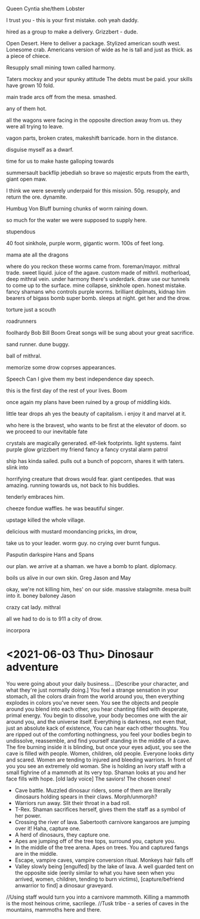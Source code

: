 Queen Cyntia she/them
Lobster

I trust you - this is your first mistake.
ooh yeah daddy.

hired as a group to make a delivery.
Grizzbert - dude.


Open Desert.
Here to deliver a package.
Stylized american south west.
Lonesome crab. Americans version of 
wide as he is tall and just as thick. as a piece of chiece.

Resupply small mining town called harmony.

Taters 
mocksy and your spunky attitude
The debts must be paid.
your skills have grown 10 fold.

main trade
arcs off from the mesa.
smashed.

any of them hot.

all the wagons were facing in the opposite direction away from us.
they were all trying to leave.

vagon parts, broken crates, makeshift barricade.
horn in the distance.

disguise myself as a dwarf.

time for us to make haste
galloping towards 

summersault backflip
jebediah
so brave so majestic
erputs from the earth, giant open maw.

I think we were severely underpaid for this mission.
50g.
resupply, and return the ore.
dynamite.

Humbug Von Bluff
burning chunks of worm raining down.

so much for the water we were supposed to supply here.

stupendous

40 foot sinkhole, purple worm, gigantic worm. 
100s of feet long.

mama ate all the dragons

where do you reckon these worms came from.
foreman/mayor.
mithral trade.
sweet liquid. juice of the agave.
custom made of mithril.
motherload, deep mithral vein.
under harmony there's underdark. 
draw use our tunnels to come up to the surface.
mine collapse, sinkhole open.
honest mistake.
fancy shamans who controls purple worms.
brilliant diplmats, kidnap him
bearers of bigass bomb
super bomb.
sleeps at night.
get her and the drow.

torture just a scouth

roadrunners

foolhardy
Bob Bill Boom
Great songs will be sung about your great sacrifice.

sand runner.
dune buggy.

ball of mithral.

memorize some drow coprses appearances.

Speech
Can I give them my best independence day speech.

this is the first day of the rest of your lives.
Boom

once again my plans have been ruined by a group of middling kids.

little tear drops 
ah yes the beauty of capitalism.
i enjoy it and marvel at it.

who here is the bravest, who wants to be first at the elevator of doom.
so we proceed to our inevitable fate

crystals are magically generated.
elf-liek footprints.
light systems.
faint purple glow
grizzbert my friend fancy a fancy crystal
alarm
patrol

ship has kinda sailed.
pulls out a bunch of popcorn, shares it with taters.
slink into 

horrifying creature that drows would fear.
giant centipedes.
that was amazing.
running towards us, not back to his buddies.

tenderly embraces him.

cheeze fondue waffles.
he was beautiful singer.

upstage
killed the whole village.

delicious with mustard
moondancing pricks, im drow, 

take us to your leader.
worm guy.
no crying over burnt fungus.

Pasputin
darkspire
Hans and 
Spans

our plan.
we arrive at a shaman.
we have a bomb to plant.
diplomacy.

boils us alive in our own skin.
Greg Jason and May

okay, we're not killing him, hes' on our side.
massive stalagmite.
mesa built into it.
boney baloney
Jason

crazy cat lady.
mithral

all we had to do is to 911 a city of drow.

incorpora
* <2021-06-03 Thu> Dinosaur adventure
You were going about your daily business...
[Describe your character, and what they're just normally doing.]
You feel a strange sensation in your stomach, all the colors drain from the world around you, then everything explodes in colors you've never seen. You see the objects and people around you blend into each other, you hear chanting filled with desperate, primal energy. You begin to dissolve, your body becomes one with the air around you, and the universe itself. Everything is darkness, not even that, just an absolute kack of existence,
You can hear each other thoughts.
You are ripped out of the comforting nothingness, you feel your bodies begin to undissolve, reassemble, and find yourself standing in the middle of a cave. The fire burning inside it is blinding, but once your eyes adjust, you see the cave is filled with people. Women, children, old people. Everyone looks dirty and scared. Women are tending to injured and bleeding warriors.
In front of you you see an extremely old woman. She is holding an ivory staff with a small fighrine of a mammoth at its very top. Shaman looks at you and her face fills with hope. 
[old lady voice] The saviors! The chosen ones!
- Cave battle. Muzzled dinosaur riders, some of them are literally dinosaurs holding spears in their claws. Morph/unmorph?
- Warriors run away. Slit their throat in a bad roll. 
- T-Rex. Shaman sacrifices herself, gives them the staff as a symbol of her power.
- Crossing the river of lava. Sabertooth carnivore kangaroos are jumping over it! Haha, capture one.
- A herd of dinosaurs, they capture one.
- Apes are jumping off of the tree tops, surround you, capture you.
- In the middle of the tree arena. Apes on trees. You and captured fangs are in the middle.
- Escape, vampire caves, vampire conversion ritual. Monkeys hair falls off
- Valley slowly being [engulfed] by the lake of lava. A well guarded tent on the opposite side (eerily similar to what you have seen when you arrived, women, children, tending to burn victims), [capture/befriend anwarrior to find] a dinosaur graveyard.
//Using staff would turn you into a carnivore mammoth. Killing a mammoth is the most heinous crime, sacrilege.
//Tusk tribe - a series of caves in the mountains, mammoths here and there.
